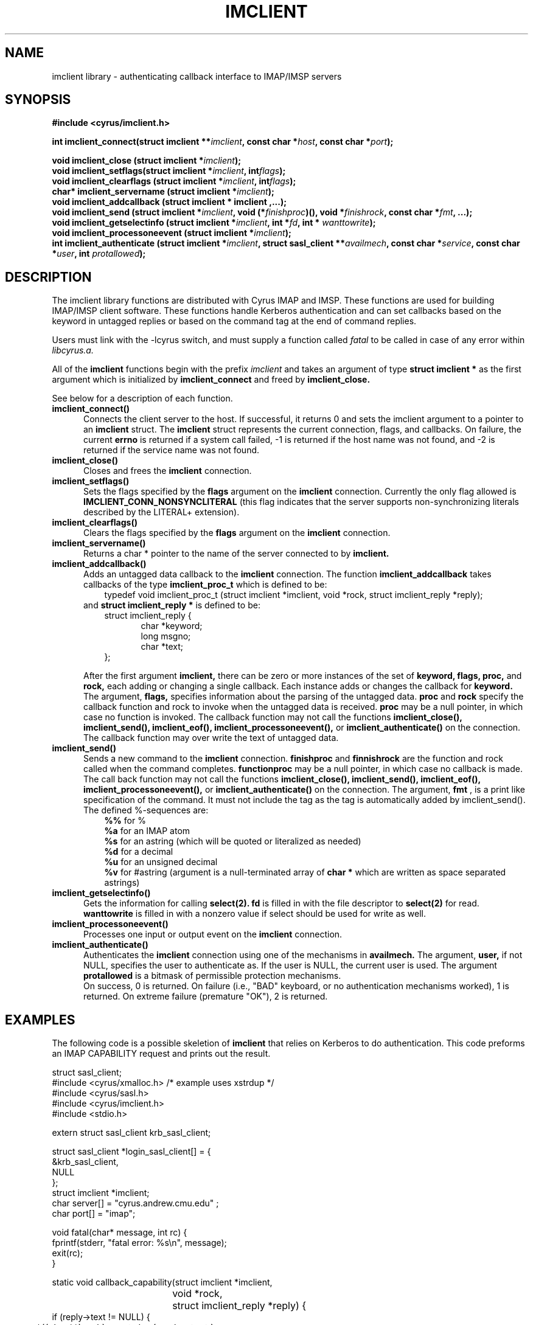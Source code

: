 .TH IMCLIENT 3 "9 August 1997"
.\" 
.\" Copyright (c) 1997-2000 Carnegie Mellon University.  All rights reserved.
.\"
.\" Redistribution and use in source and binary forms, with or without
.\" modification, are permitted provided that the following conditions
.\" are met:
.\"
.\" 1. Redistributions of source code must retain the above copyright
.\"    notice, this list of conditions and the following disclaimer. 
.\"
.\" 2. Redistributions in binary form must reproduce the above copyright
.\"    notice, this list of conditions and the following disclaimer in
.\"    the documentation and/or other materials provided with the
.\"    distribution.
.\"
.\" 3. The name "Carnegie Mellon University" must not be used to
.\"    endorse or promote products derived from this software without
.\"    prior written permission. For permission or any other legal
.\"    details, please contact  
.\"      Office of Technology Transfer
.\"      Carnegie Mellon University
.\"      5000 Forbes Avenue
.\"      Pittsburgh, PA  15213-3890
.\"      (412) 268-4387, fax: (412) 268-7395
.\"      tech-transfer@andrew.cmu.edu
.\"
.\" 4. Redistributions of any form whatsoever must retain the following
.\"    acknowledgment:
.\"    "This product includes software developed by Computing Services
.\"     at Carnegie Mellon University (http://www.cmu.edu/computing/)."
.\"
.\" CARNEGIE MELLON UNIVERSITY DISCLAIMS ALL WARRANTIES WITH REGARD TO
.\" THIS SOFTWARE, INCLUDING ALL IMPLIED WARRANTIES OF MERCHANTABILITY
.\" AND FITNESS, IN NO EVENT SHALL CARNEGIE MELLON UNIVERSITY BE LIABLE
.\" FOR ANY SPECIAL, INDIRECT OR CONSEQUENTIAL DAMAGES OR ANY DAMAGES
.\" WHATSOEVER RESULTING FROM LOSS OF USE, DATA OR PROFITS, WHETHER IN
.\" AN ACTION OF CONTRACT, NEGLIGENCE OR OTHER TORTIOUS ACTION, ARISING
.\" OUT OF OR IN CONNECTION WITH THE USE OR PERFORMANCE OF THIS SOFTWARE.
.\" 
.\" $Id: imclient.3,v 1.5.12.2 2002/09/10 20:31:13 rjs3 Exp $

.SH NAME
imclient library - authenticating callback interface to IMAP/IMSP servers
.SH SYNOPSIS
.ad l
.ft B
#include <cyrus/imclient.h>
.sp
.ft
.if
.LP
.ft B 
.BI "int imclient_connect(struct imclient **" imclient ", const char *" host ", const char *" port ");" 
.PP
.BI "void imclient_close (struct imclient *" imclient ");"
.sp .025i
.BI "void imclient_setflags(struct imclient *" imclient ", int" flags ");"
.sp .025i
.BI "void imclient_clearflags (struct imclient *" imclient ", int" flags ");"
.sp .025i
.BI "char* imclient_servername (struct imclient *" imclient ");"
.sp .025i
.B "void imclient_addcallback (struct imclient *" imclient ",...);"
.sp .025i
.BI "void imclient_send (struct imclient *" imclient ", void (*" finishproc ")(), void *" finishrock ", const char *" fmt ", ...);"
.sp .025i
.BI "void imclient_getselectinfo (struct imclient *" imclient ", int *" fd ", int * " wanttowrite ");"
.sp .025i
.BI "void imclient_processoneevent (struct imclient *" imclient ");"
.sp .025i
.BI "int imclient_authenticate (struct imclient *" imclient ", struct sasl_client **" availmech ", const char *" service ", const char *" user ", int " protallowed ");"

.SH DESCRIPTION
The imclient library functions are distributed with Cyrus IMAP and IMSP.
These functions are used for building IMAP/IMSP client software. These
functions handle Kerberos authentication and can set callbacks based on the
keyword in untagged replies or based on the command tag at the end of
command replies.

Users must link with the -lcyrus switch, and must supply a function called
.I fatal
to be called in case of any error within
.I libcyrus.a.
.PP
All of the
.B imclient
functions begin with the prefix 
.I imclient
and takes  an  argument of type
.B struct imclient *
as the first argument which is  initialized by
.B imclient_connect
and freed by
.B imclient_close.

See below for a description of each function.

.IP \fB\imclient_connect() \fP5
Connects the client server to the host. If successful, it returns 0
and sets the imclient argument to a pointer to an 
.B imclient 
struct. The 
.B imclient 
struct represents the current connection,  flags, and  callbacks. On failure, the current
.B errno
is returned if a system call failed,  -1 is returned if the host name was not found, and  -2 is returned if the service name was not found. 
.IP \fB\imclient_close() \fP5
Closes and frees the 
.B imclient 
connection. 
.IP \fB\ imclient_setflags() \fP5
Sets the flags specified by the
.B flags
argument on the
.B imclient
connection. Currently the only  flag allowed is
.B IMCLIENT_CONN_NONSYNCLITERAL
(this flag indicates that the server supports non-synchronizing literals described by the LITERAL+ extension).
.IP \fB\imclient_clearflags() \fP5
Clears the flags specified by the
.B flags
argument on the 
.B imclient
connection.
.IP \fB\imclient_servername() \fP5
Returns a  char * pointer to the name of the server connected to by
.B imclient.
.IP \fB\imclient_addcallback() \fP5
Adds an untagged data callback to the 
.B imclient
connection. The function
.B imclient_addcallback
takes callbacks of the type
.B imclient_proc_t
which is defined to be:
.in 1.5i
typedef void imclient_proc_t (struct imclient *imclient, void *rock, struct imclient_reply *reply);
.in
.sp .025i
and
.B struct imclient_reply *
is defined to be:
.sp .025i
.in 1.5i
struct imclient_reply {
.in
.in 2i
    char *keyword;
    long msgno;
    char *text;
.in
.in 1.5i
};
.in
.sp
After the first argument
.B imclient,
there can be zero or more instances of the set of 
.B keyword,
.B flags,
.B proc,
and
.B rock,
each adding or changing a single callback.
Each instance  adds or changes the callback for
.B keyword. 
The argument,
.B flags,
specifies information about the parsing of the untagged data.
.B proc
and
.B rock
specify the callback function and rock to invoke when the untagged
data is received.
.B proc
may be a null pointer, in which case no function
is invoked.  The callback function may not call the functions
.B imclient_close(), imclient_send(), imclient_eof(),
.B imclient_processoneevent(),
or
.B imclient_authenticate()
on the
connection. The callback function may over write  the text of untagged
data.
.IP \fB\imclient_send() \fP5
Sends a new command to the 
.B imclient
connection.
.B finishproc
and 
.B finnishrock
are the function and rock called when the  command completes. 
.B functionproc
may be a null pointer, in which case no callback is made. The call back function may not call the functions
.B imclient_close(), imclient_send(), imclient_eof(),  imclient_processoneevent(), 
or 
.B imclient_authenticate() 
on the connection.
The argument,
.B fmt
, is a print like specification of the command. It must not include the 
tag as the tag is automatically added by imclient_send().
The defined %-sequences are:
.sp .025i
.in 1.5i
.B %%
for %
.sp .025i
.B %a
for an IMAP atom
.sp .025i
.B %s
for an astring (which will be quoted or literalized as needed)
.sp .025i
.B %d
for a decimal
.sp .025i
.B %u
for an unsigned  decimal
.sp .025i
.B %v
for #astring (argument is a null-terminated array of
.B char *
which are written as space separated astrings)
.in
.IP \fB\imclient_getselectinfo() \fP5
Gets the information for calling
.B select(2).
.B fd
is filled in with the file
descriptor to
.B select(2)
for read.
.B wanttowrite
is filled in with a
nonzero value if select should be used for write as well. 
.IP \fB\imclient_processoneevent() \fP5
Processes one input or output event on the
.B imclient
connection.
.IP \fB\imclient_authenticate() \fP5
Authenticates the 
.B imclient 
connection using one of the mechanisms in
.B availmech.
The argument,
.B user,
if not NULL, specifies the user to
authenticate as. If the user is NULL, the current user is used.  The
argument
.B protallowed
is a bitmask of permissible protection mechanisms.
.sp .025i
On success, 0 is returned.  On failure (i.e., "BAD" keyboard, or no
authentication mechanisms worked), 1 is returned. On extreme failure
(premature "OK"), 2 is returned.

.SH EXAMPLES
The following code is a possible skeletion of
.B imclient
that relies on Kerberos to do authentication.  This code preforms an IMAP
CAPABILITY request and prints out the result.
.nf

struct sasl_client;
#include <cyrus/xmalloc.h> /* example uses xstrdup */
#include <cyrus/sasl.h>
#include <cyrus/imclient.h>
#include <stdio.h>

extern struct sasl_client krb_sasl_client;

struct sasl_client *login_sasl_client[] = {
    &krb_sasl_client, 
    NULL
};
struct imclient *imclient;
char server[] = "cyrus.andrew.cmu.edu" ;
char port[] = "imap";

void fatal(char* message, int rc) {
    fprintf(stderr, "fatal error: %s\en", message);
    exit(rc);
}

static void callback_capability(struct imclient *imclient,
				void *rock,
				struct imclient_reply *reply) {
    if (reply->text != NULL) {
	*((char**)rock) = xstrdup( reply->text );
    }
}

static void end_command (struct imclient *connection, void*
			rock,  struct imclient_reply *inmsg) {
    (*(int*)rock)--;
}

main() {
    char* capability_string;
    int nc;
    
    if (imclient_connect(&imclient, server, port)) {
	fprintf(stderr,
		"error: Couldn't connect to %s %s\en",
		server, port);
	exit(1);
    }

    if (imclient_authenticate(imclient, login_sasl_client, "imap"
			      /* service */,
			      NULL /* user */, SASL_PROT_ANY)) {
	exit(1);
    }

    imclient_addcallback(imclient, "CAPABILITY",
			 CALLBACK_NOLITERAL,
			 callback_capability,
			 &capability_string,
			 NULL);
    
    nc = 1;
    
    imclient_send(imclient, end_command,
		  (void*) &nc, "CAPABILITY");
    
    while(nc > 0) {
	imclient_processoneevent(imclient);
    }
    
    if (strstr("LITERAL+", capability_string)) {
	imclient_setflags(imclient, IMCLIENT_CONN_NONSYNCLITERAL);
    }

    imclient_send(imclient, NULL, NULL, "LOGOUT");
    imclient_close(imclient);

    printf("capability text is: %s\en", capability_string);

    free(capability_string);
}
.fi

.SH BUGS
No known bugs.

.SH SEE ALSO
.B cyradm, imapd, imspd,
RFC2033 (IMAP LITERAL+ extension), RFC2060 (IMAP4rev1 specification), and
.B select(2)

.SH KEYWORDS
IMAP, ACAP, IMSP, Kerberos, Authentication

.SH COPYRIGHT
Copyright 1997, Carnegie Mellon University.  All Rights Reserved.

This software is made available for academic and research
purposes only.  No commercial license is hereby granted.
Copying and other reproduction is authorized only for research,
education, and other non-commercial purposes.  No warranties,
either expressed or implied, are made regarding the operation,
use, or results of the software.  Such a release does not permit
use of the code for commercial purposes or benefits by anyone
without specific, additional permission by the owner of the code.
